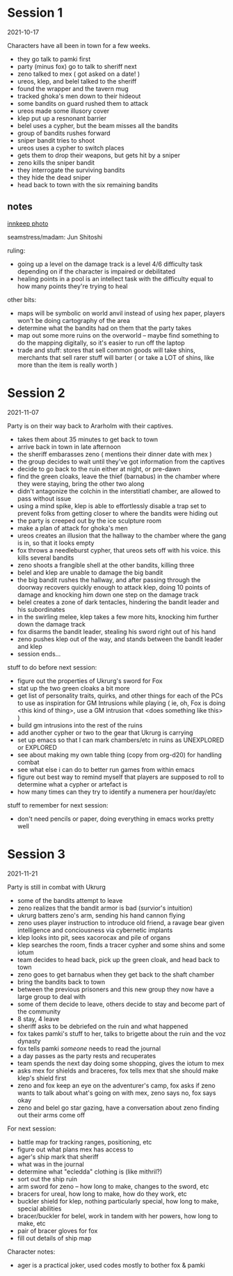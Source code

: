 * Session 1
2021-10-17

Characters have all been in town for a few weeks.
 
 - they go talk to pamki first
 - party (minus fox) go to talk to sheriff next
 - zeno talked to mex ( got asked on a date! )
 - ureos, klep, and belel talked to the sheriff
 - found the wrapper and the tavern mug
 - tracked ghoka's men down to their hideout
 - some bandits on guard rushed them to attack
 - ureos made some illusory cover
 - klep put up a resnonant barrier
 - belel uses a cypher, but the beam misses all the bandits
 - group of bandits rushes forward
 - sniper bandit tries to shoot
 - ureos uses a cypher to switch places
 - gets them to drop their weapons, but gets hit by a sniper
 - zeno kills the sniper bandit
 - they interrogate the surviving bandits
 - they hide the dead sniper
 - head back to town with the six remaining bandits

** notes
[[https://cdnb.artstation.com/p/assets/images/images/035/662/293/large/edward-barons-gaspard-final-illustration-crop.jpg?1615551259][innkeep photo]]

seamstress/madam: Jun Shitoshi

ruling:
 - going up a level on the damage track is a level 4/6 difficulty task depending
   on if the character is impaired or debilitated
 - healing points in a pool is an intellect task with the difficulty equal to
   how many points they're trying to heal

other bits:    
 - maps will be symbolic on world anvil instead of using hex paper, players won't
   be doing cartography of the area
 - determine what the bandits had on them that the party takes
 - map out some more ruins on the overworld -- maybe find something to do the
   mapping digitally, so it's easier to run off the laptop
 - trade and stuff: stores that sell common goods will take shins, merchants that
   sell rarer stuff will barter ( or take a LOT of shins, like more than the
   item is really worth ) 

* Session 2
2021-11-07

Party is on their way back to Ararholm with their captives.

 - takes them about 35 minutes to get back to town
 - arrive back in town in late afternoon
 - the sheriff embarasses zeno ( mentions their dinner date with mex )
 - the group decides to wait until they've got information from the captives
 - decide to go back to the ruin either at night, or pre-dawn
 - find the green cloaks, leave the thief (barnabus) in the chamber where they
   were staying, bring the other two along
 - didn't antagonize the colchin in the interstitiatl chamber, are allowed to
   pass without issue
 - using a mind spike, klep is able to effortlessly disable a trap set to
   prevent folks from getting closer to where the bandits were hiding out
 - the party is creeped out by the ice sculpture room
 - make a plan of attack for ghoka's men
 - ureos creates an illusion that the hallway to the chamber where the gang is
   in, so that it looks empty
 - fox throws a needleburst cypher, that ureos sets off with his voice. this
   kills several bandits
 - zeno shoots a frangible shell at the other bandits, killing three
 - belel and klep are unable to damage the big bandit
 - the big bandit rushes the hallway, and after passing through the doorway
   recovers quickly enough to attack klep, doing 10 points of damage and
   knocking him down one step on the damage track
 - belel creates a zone of dark tentacles, hindering the bandit leader and his subordinates
 - in the swirling melee, klep takes a few more hits, knocking him further down
   the damage track
 - fox disarms the bandit leader, stealing his sword right out of his hand
 - zeno pushes klep out of the way, and stands between the bandit leader and klep
 - session ends...

stuff to do before next session:
 - figure out the properties of Ukrurg's sword for Fox
 - stat up the two green cloaks a bit more
 - get list of personality traits, quirks, and other things for each of the PCs
   to use as inspiration for GM Intrusions while playing ( ie, oh, Fox is doing
   <this kind of thing>, use a GM intrusion that <does something like this> )
 - build gm intrusions into the rest of the ruins
 - add another cypher or two to the gear that Ukrurg is carrying
 - set up emacs so that I can mark chambers/etc in ruins as UNEXPLORED or EXPLORED
 - see about making my own table thing (copy from org-d20) for handling combat
 - see what else i can do to better run games from within emacs
 - figure out best way to remind myself that players are supposed to roll to
   determine what a cypher or artefact is
 - how many times can they try to identify a numenera per hour/day/etc

stuff to remember for next session:
 - don't need pencils or paper, doing everything in emacs works pretty well

* Session 3
2021-11-21

Party is still in combat with Ukrurg
 - some of the bandits attempt to leave
 - zeno realizes that the bandit armor is bad (survior's intuition)
 - ukrurg batters zeno's arm, sending his hand cannon flying
 - zeno uses player instruction to introduce old friend, a ravage bear given
   intelligence and conciousness via cybernetic implants
 - klep looks into pit, sees xacorocax and pile of organs
 - klep searches the room, finds a tracer cypher and some shins and some iotum
 - team decides to head back, pick up the green cloak, and head back to town
 - zeno goes to get barnabus when they get back to the shaft chamber
 - bring the bandits back to town
 - between the previous prisoners and this new group they now have a large group
   to deal with
 - some of them decide to leave, others decide to stay and become part of the community
 - 8 stay, 4 leave
 - sheriff asks to be debriefed on the ruin and what happened
 - fox takes pamki's stuff to her, talks to brigette about the ruin and the voz dynasty
 - fox tells pamki /someone/ needs to read the journal
 - a day passes as the party rests and recuperates
 - team spends the next day doing some shopping, gives the iotum to mex
 - asks mex for shields and braceres, fox tells mex that she should make klep's
   shield first
 - zeno and fox keep an eye on the adventurer's camp, fox asks if zeno wants to
   talk about what's going on with mex, zeno says no, fox says okay
 - zeno and belel go star gazing, have a conversation about zeno finding out
   their arms come off

For next session:
 - battle map for tracking ranges, positioning, etc
 - figure out what plans mex has access to
 - ager's ship mark that sheriff
 - what was in the journal
 - determine what "ecledda" clothing is (like mithril?)
 - sort out the ship ruin
 - arm sword for zeno -- how long to make, changes to the sword, etc
 - bracers for ureal, how long to make, how do they work, etc
 - buckler shield for klep, nothing particularly special, how long to make,
   special abilities
 - bracer/buckler for belel, work in tandem with her powers, how long to make, etc
 - pair of bracer gloves for fox
 - fill out details of ship map

Character notes:
 - ager is a practical joker, used codes mostly to bother fox & pamki
